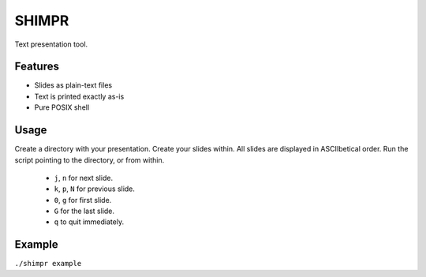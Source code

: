 SHIMPR
======


Text presentation tool.

Features
--------

- Slides as plain-text files
- Text is printed exactly as-is
- Pure POSIX shell

Usage
-----

Create a directory with your presentation. Create your slides within.
All slides are displayed in ASCIIbetical order. Run the script pointing
to the directory, or from within.

   - ``j``, ``n`` for next slide.

   - ``k``, ``p``, ``N`` for previous slide.

   - ``0``, ``g`` for first slide.

   - ``G`` for the last slide.

   - ``q`` to quit immediately.

Example
-------

``./shimpr example``
